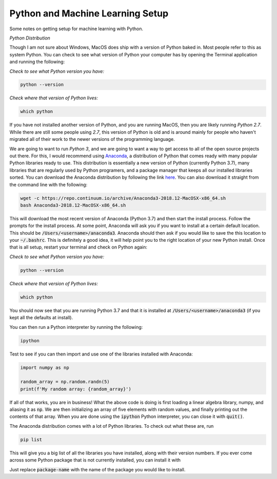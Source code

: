 =================================
Python and Machine Learning Setup
=================================

Some notes on getting setup for machine learning with Python.


*Python Distribution*

Though I am not sure about Windows, MacOS does ship with a version of
Python baked in. Most people refer to this as system Python. You can
check to see what version of Python your computer has by opening the 
Terminal application and running the following:

*Check to see what Python version you have:*

.. code-block:: console

    python --version

*Check where that version of Python lives:*

.. code-block:: console

    which python

If you have not installed another version of Python, and you are running
MacOS, then you are likely running `Python 2.7`. While there are still
some people using `2.7`, this version of Python is old and is around mainly
for people who haven't migrated all of their work to the newer versions of 
the programming language. 

We are going to want to run `Python 3`, and we are going to want a way to 
get access to all of the open source projects out there. For this, I would 
recommend using Anaconda_, a distribution of Python that comes ready with 
many popular Python libraries ready to use. This distribution is essentially
a new version of Python (currently Python 3.7), many libraries that are regularly
used by Python programers, and a package manager that keeps all our installed 
libraries sorted. You can download the Anaconda distribution by following the link
here_. You can also download it straight from the command line with the following:

.. code-block:: console

    wget -c https://repo.continuum.io/archive/Anaconda3-2018.12-MacOSX-x86_64.sh
    bash Anaconda3-2018.12-MacOSX-x86_64.sh

This will download the most recent version of Anaconda (Python 3.7) and then start
the install process. Follow the prompts for the install process. At some point, 
Anaconda will ask you if you want to install at a certain default location. This 
should be :code:`/Users/<username>/anaconda3`. Anaconda should then ask if you would
like to save the this location to your :code:`~/.bashrc`. This is definitely a good idea,
it will help point you to the right location of your new Python install. Once that is 
all setup, restart your terminal and check on Python again:

*Check to see what Python version you have:*

.. code-block:: console

    python --version

*Check where that version of Python lives:*

.. code-block:: console

    which python

You should now see that you are running Python 3.7 and that it is installed at 
:code:`/Users/<username>/anaconda3` (if you kept all the defaults at install).

You can then run a Python interpreter by running the following:

.. code-block:: console

    ipython

Test to see if you can then import and use one of the libraries installed with 
Anaconda:

.. code-block:: python

    import numpy as np

    random_array = np.random.randn(5)
    print(f'My random array: {random_array}')

If all of that works, you are in business! What the above code is doing is first 
loading a linear algebra library, numpy, and aliasing it as :code:`np`. We are then 
initializing an array of five elements with random values, and finally printing out 
the contents of that array. When you are done using the :code:`ipython` Python 
interpreter, you can close it with :code:`quit()`.

The Anaconda distribution comes with a lot of Python libraries. To check out what these
are, run 

.. code-block:: console

    pip list

This will give you a big list of all the libraries you have installed, along with their 
version numbers. If you ever come across some Python package that is not currently installed, 
you can install it with 

.. code-blcok:: console

    pip install <package-name>

Just replace :code:`package-name` with the name of the package you would like to install.


.. _Anaconda: https://www.anaconda.com/download/#macos
.. _here: https://www.anaconda.com/download/#macos
